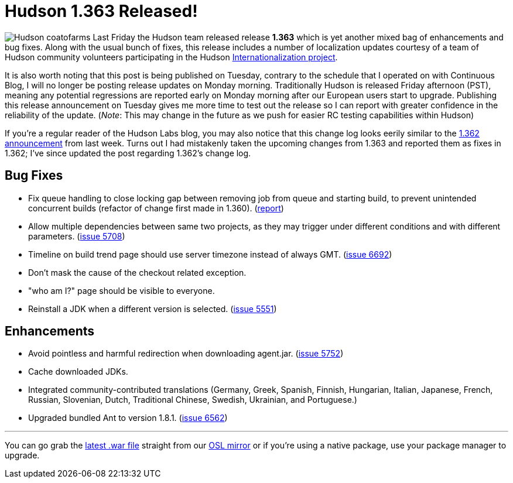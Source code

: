 = Hudson 1.363 Released!
:page-tags: general , releases ,jenkinsci
:page-author: rtyler

image:/sites/default/files/images/Hudson_coatofarms.gif[] Last Friday the Hudson team released release *1.363* which is yet another mixed bag of enhancements and bug fixes. Along with the usual bunch of fixes, this release includes a number of localization updates courtesy of a team of Hudson community volunteers participating in the Hudson https://wiki.jenkins.io/display/JENKINS/Internationalization[Internationalization project].

It is also worth noting that this post is being published on Tuesday, contrary to the schedule that I operated on with Continuous Blog, I will no longer be posting release updates on Monday morning. Traditionally Hudson is released Friday afternoon (PST), meaning any potential regressions are reported early on Monday morning after our European users start to upgrade. Publishing this release announcement on Tuesday gives me more time to test out the release so I can report with greater confidence in the reliability of the update. (_Note_: This may change in the future as we push for easier RC testing capabilities within Hudson)

If you're a regular reader of the Hudson Labs blog, you may also notice that this change log looks eerily similar to the link:/content/hudson-1362-released[1.362 announcement] from last week. Turns out I had mistakenly taken the upcoming changes from 1.363 and reported them as fixes in 1.362; I've since updated the post regarding 1.362's change log.

== Bug Fixes

* Fix queue handling to close locking gap between removing job from queue and starting build, to prevent unintended concurrent builds (refactor of change first made in 1.360). (https://hudson.361315.n4.nabble.com/Patch-to-fix-concurrent-build-problem-td2229136.html[report])
* Allow multiple dependencies between same two projects, as they may trigger under different conditions and with different parameters. (https://issues.jenkins.io/browse/JENKINS-5708[issue 5708])
* Timeline on build trend page should use server timezone instead of always GMT. (https://issues.jenkins.io/browse/JENKINS-6692[issue 6692])
* Don't mask the cause of the checkout related exception.
* "who am I?" page should be visible to everyone.
* Reinstall a JDK when a different version is selected. (https://issues.jenkins.io/browse/JENKINS-5551[issue 5551])

== Enhancements

* Avoid pointless and harmful redirection when downloading agent.jar. (https://issues.jenkins.io/browse/JENKINS-5752[issue 5752])
* Cache downloaded JDKs.
* Integrated community-contributed translations (Germany, Greek, Spanish, Finnish, Hungarian, Italian, Japanese, French, Russian, Slovenian, Dutch, Traditional Chinese, Swedish, Ukrainian, and Portuguese.)
* Upgraded bundled Ant to version 1.8.1. (https://issues.jenkins.io/browse/JENKINS-6562[issue 6562])

// break

'''

You can go grab the https://ftp.osuosl.org/pub/hudson/war/1.363/hudson.war[latest .war file] straight from our https://www.osuosl.org[OSL mirror] or if you're using a native package, use your package manager to upgrade.
